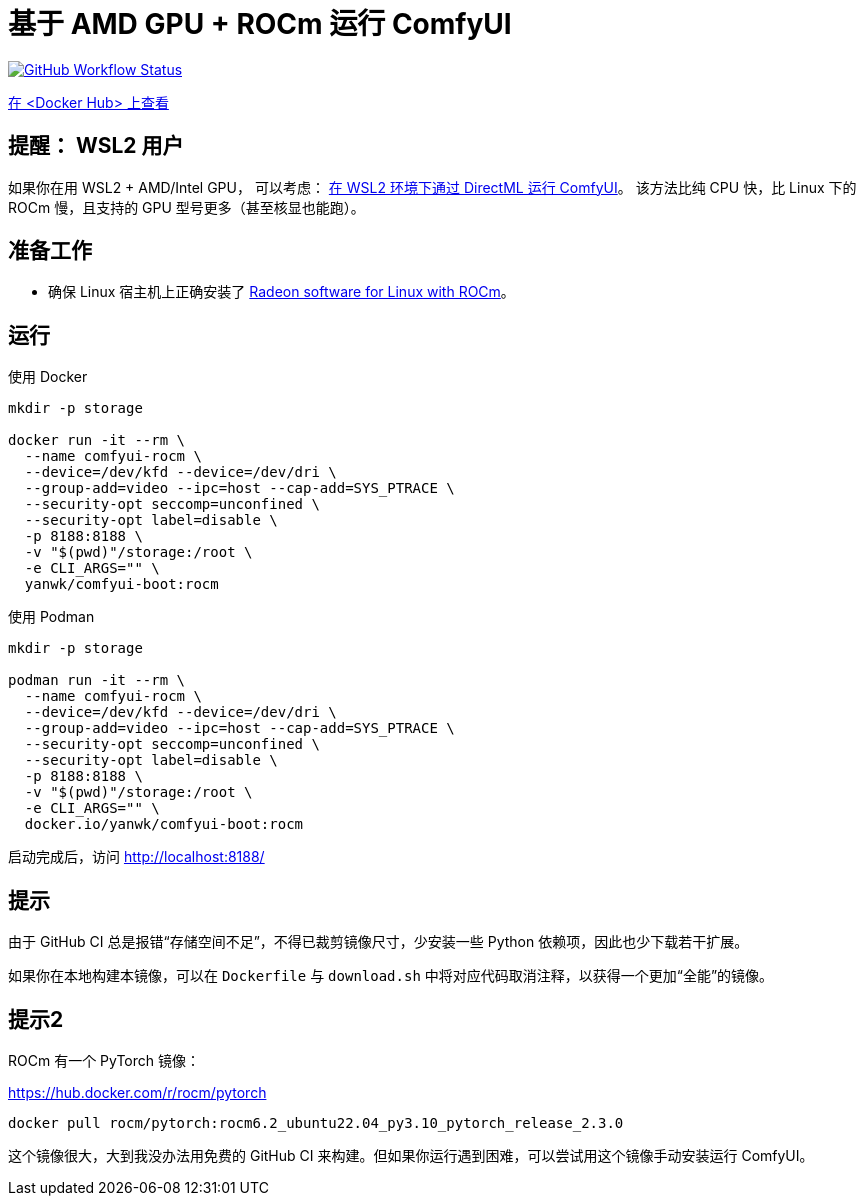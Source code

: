 # 基于 AMD GPU + ROCm 运行 ComfyUI

image:https://github.com/YanWenKun/ComfyUI-Docker/actions/workflows/build-rocm.yml/badge.svg["GitHub Workflow Status",link="https://github.com/YanWenKun/ComfyUI-Docker/actions/workflows/build-rocm.yml"]

https://hub.docker.com/r/yanwk/comfyui-boot/tags?name=rocm[在 <Docker Hub> 上查看]

## 提醒： WSL2 用户

如果你在用 WSL2 + AMD/Intel GPU， 可以考虑：
link:../docs/wsl-directml.zh.adoc[在 WSL2 环境下通过 DirectML 运行 ComfyUI]。
该方法比纯 CPU 快，比 Linux 下的 ROCm 慢，且支持的 GPU 型号更多（甚至核显也能跑）。

## 准备工作

* 确保 Linux 宿主机上正确安装了
https://rocm.docs.amd.com/projects/radeon/en/latest/docs/install/native_linux/install-radeon.html[Radeon software for Linux with ROCm]。

## 运行

.使用 Docker
[source,sh]
----
mkdir -p storage

docker run -it --rm \
  --name comfyui-rocm \
  --device=/dev/kfd --device=/dev/dri \
  --group-add=video --ipc=host --cap-add=SYS_PTRACE \
  --security-opt seccomp=unconfined \
  --security-opt label=disable \
  -p 8188:8188 \
  -v "$(pwd)"/storage:/root \
  -e CLI_ARGS="" \
  yanwk/comfyui-boot:rocm
----

.使用 Podman
[source,sh]
----
mkdir -p storage

podman run -it --rm \
  --name comfyui-rocm \
  --device=/dev/kfd --device=/dev/dri \
  --group-add=video --ipc=host --cap-add=SYS_PTRACE \
  --security-opt seccomp=unconfined \
  --security-opt label=disable \
  -p 8188:8188 \
  -v "$(pwd)"/storage:/root \
  -e CLI_ARGS="" \
  docker.io/yanwk/comfyui-boot:rocm
----

启动完成后，访问 http://localhost:8188/

## 提示

由于 GitHub CI 总是报错“存储空间不足”，不得已裁剪镜像尺寸，少安装一些 Python 依赖项，因此也少下载若干扩展。

如果你在本地构建本镜像，可以在 `Dockerfile` 与 `download.sh` 中将对应代码取消注释，以获得一个更加“全能”的镜像。

## 提示2

ROCm 有一个 PyTorch 镜像：

https://hub.docker.com/r/rocm/pytorch

[source,sh]
----
docker pull rocm/pytorch:rocm6.2_ubuntu22.04_py3.10_pytorch_release_2.3.0
----

这个镜像很大，大到我没办法用免费的 GitHub CI 来构建。但如果你运行遇到困难，可以尝试用这个镜像手动安装运行 ComfyUI。
